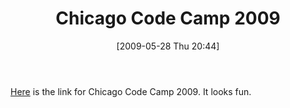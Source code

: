 #+POSTID: 3036
#+DATE: [2009-05-28 Thu 20:44]
#+OPTIONS: toc:nil num:nil todo:nil pri:nil tags:nil ^:nil TeX:nil
#+CATEGORY: Link
#+TAGS: Programming
#+TITLE: Chicago Code Camp 2009

[[http://www.chicagocodecamp.com/][Here]] is the link for Chicago Code Camp 2009. It looks fun.



